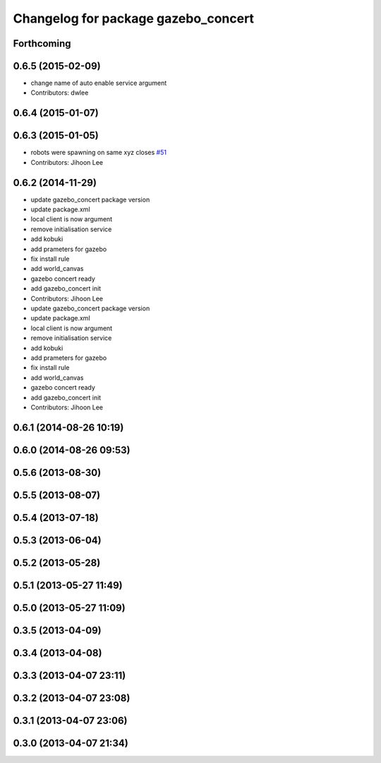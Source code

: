 ^^^^^^^^^^^^^^^^^^^^^^^^^^^^^^^^^^^^
Changelog for package gazebo_concert
^^^^^^^^^^^^^^^^^^^^^^^^^^^^^^^^^^^^

Forthcoming
-----------

0.6.5 (2015-02-09)
------------------
* change name of auto enable service argument
* Contributors: dwlee

0.6.4 (2015-01-07)
------------------

0.6.3 (2015-01-05)
------------------
* robots were spawning on same xyz closes `#51 <https://github.com/robotics-in-concert/rocon_tutorials/issues/51>`_
* Contributors: Jihoon Lee

0.6.2 (2014-11-29)
------------------
* update gazebo_concert package version
* update package.xml
* local client is now argument
* remove initialisation service
* add kobuki
* add prameters for gazebo
* fix install rule
* add world_canvas
* gazebo concert ready
* add gazebo_concert init
* Contributors: Jihoon Lee

* update gazebo_concert package version
* update package.xml
* local client is now argument
* remove initialisation service
* add kobuki
* add prameters for gazebo
* fix install rule
* add world_canvas
* gazebo concert ready
* add gazebo_concert init
* Contributors: Jihoon Lee

0.6.1 (2014-08-26 10:19)
------------------------

0.6.0 (2014-08-26 09:53)
------------------------

0.5.6 (2013-08-30)
------------------

0.5.5 (2013-08-07)
------------------

0.5.4 (2013-07-18)
------------------

0.5.3 (2013-06-04)
------------------

0.5.2 (2013-05-28)
------------------

0.5.1 (2013-05-27 11:49)
------------------------

0.5.0 (2013-05-27 11:09)
------------------------

0.3.5 (2013-04-09)
------------------

0.3.4 (2013-04-08)
------------------

0.3.3 (2013-04-07 23:11)
------------------------

0.3.2 (2013-04-07 23:08)
------------------------

0.3.1 (2013-04-07 23:06)
------------------------

0.3.0 (2013-04-07 21:34)
------------------------
